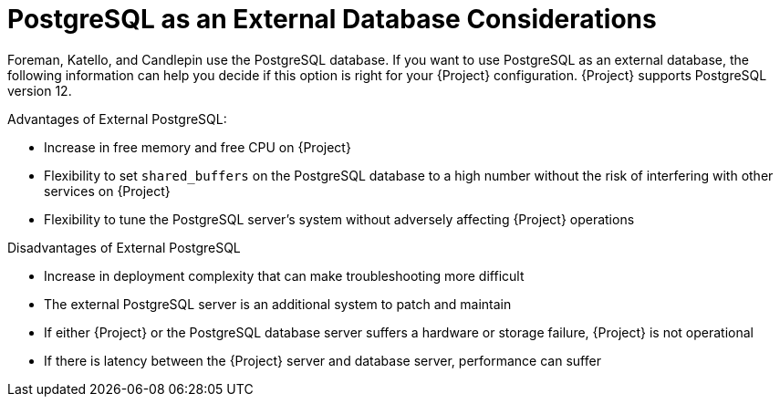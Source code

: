[id="postgresql-as-an-external-database-considerations_{context}"]
= PostgreSQL as an External Database Considerations

Foreman, Katello, and Candlepin use the PostgreSQL database.
If you want to use PostgreSQL as an external database, the following information can help you decide if this option is right for your {Project} configuration.
{Project} supports PostgreSQL version 12.

.Advantages of External PostgreSQL:

* Increase in free memory and free CPU on {Project}
* Flexibility to set `shared_buffers` on the PostgreSQL database to a high number without the risk of interfering with other services on {Project}
* Flexibility to tune the PostgreSQL server's system without adversely affecting {Project} operations

.Disadvantages of External PostgreSQL

* Increase in deployment complexity that can make troubleshooting more difficult
* The external PostgreSQL server is an additional system to patch and maintain
* If either {Project} or the PostgreSQL database server suffers a hardware or storage failure, {Project} is not operational
* If there is latency between the {Project} server and database server, performance can suffer

ifdef::satellite[]
If you suspect that the PostgreSQL database on your {Project} is causing performance problems, use the information in https://access.redhat.com/solutions/2780871[Satellite 6: How to enable postgres query logging to detect slow running queries] to determine if you have slow queries.
Queries that take longer than one second are typically caused by performance issues with large installations, and moving to an external database might not help.
If you have slow queries, contact Red Hat Support.
endif::[]
